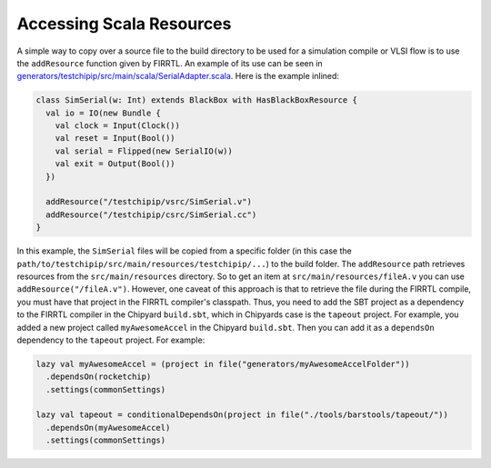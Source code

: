 Accessing Scala Resources
===============================

A simple way to copy over a source file to the build directory to be used for a simulation compile or VLSI flow is to use the ``addResource`` function given by FIRRTL.
An example of its use can be seen in `generators/testchipip/src/main/scala/SerialAdapter.scala <https://github.com/ucb-bar/testchipip/blob/master/src/main/scala/SerialAdapter.scala>`_.
Here is the example inlined:

.. code-block:: scala

    class SimSerial(w: Int) extends BlackBox with HasBlackBoxResource {
      val io = IO(new Bundle {
        val clock = Input(Clock())
        val reset = Input(Bool())
        val serial = Flipped(new SerialIO(w))
        val exit = Output(Bool())
      })

      addResource("/testchipip/vsrc/SimSerial.v")
      addResource("/testchipip/csrc/SimSerial.cc")
    }

In this example, the ``SimSerial`` files will be copied from a specific folder (in this case the ``path/to/testchipip/src/main/resources/testchipip/...``) to the build folder.
The ``addResource`` path retrieves resources from the ``src/main/resources`` directory.
So to get an item at ``src/main/resources/fileA.v`` you can use ``addResource("/fileA.v")``.
However, one caveat of this approach is that to retrieve the file during the FIRRTL compile, you must have that project in the FIRRTL compiler's classpath.
Thus, you need to add the SBT project as a dependency to the FIRRTL compiler in the Chipyard ``build.sbt``, which in Chipyards case is the ``tapeout`` project.
For example, you added a new project called ``myAwesomeAccel`` in the Chipyard ``build.sbt``.
Then you can add it as a ``dependsOn`` dependency to the ``tapeout`` project.
For example:

.. code-block:: scala

    lazy val myAwesomeAccel = (project in file("generators/myAwesomeAccelFolder"))
      .dependsOn(rocketchip)
      .settings(commonSettings)

    lazy val tapeout = conditionalDependsOn(project in file("./tools/barstools/tapeout/"))
      .dependsOn(myAwesomeAccel)
      .settings(commonSettings)
